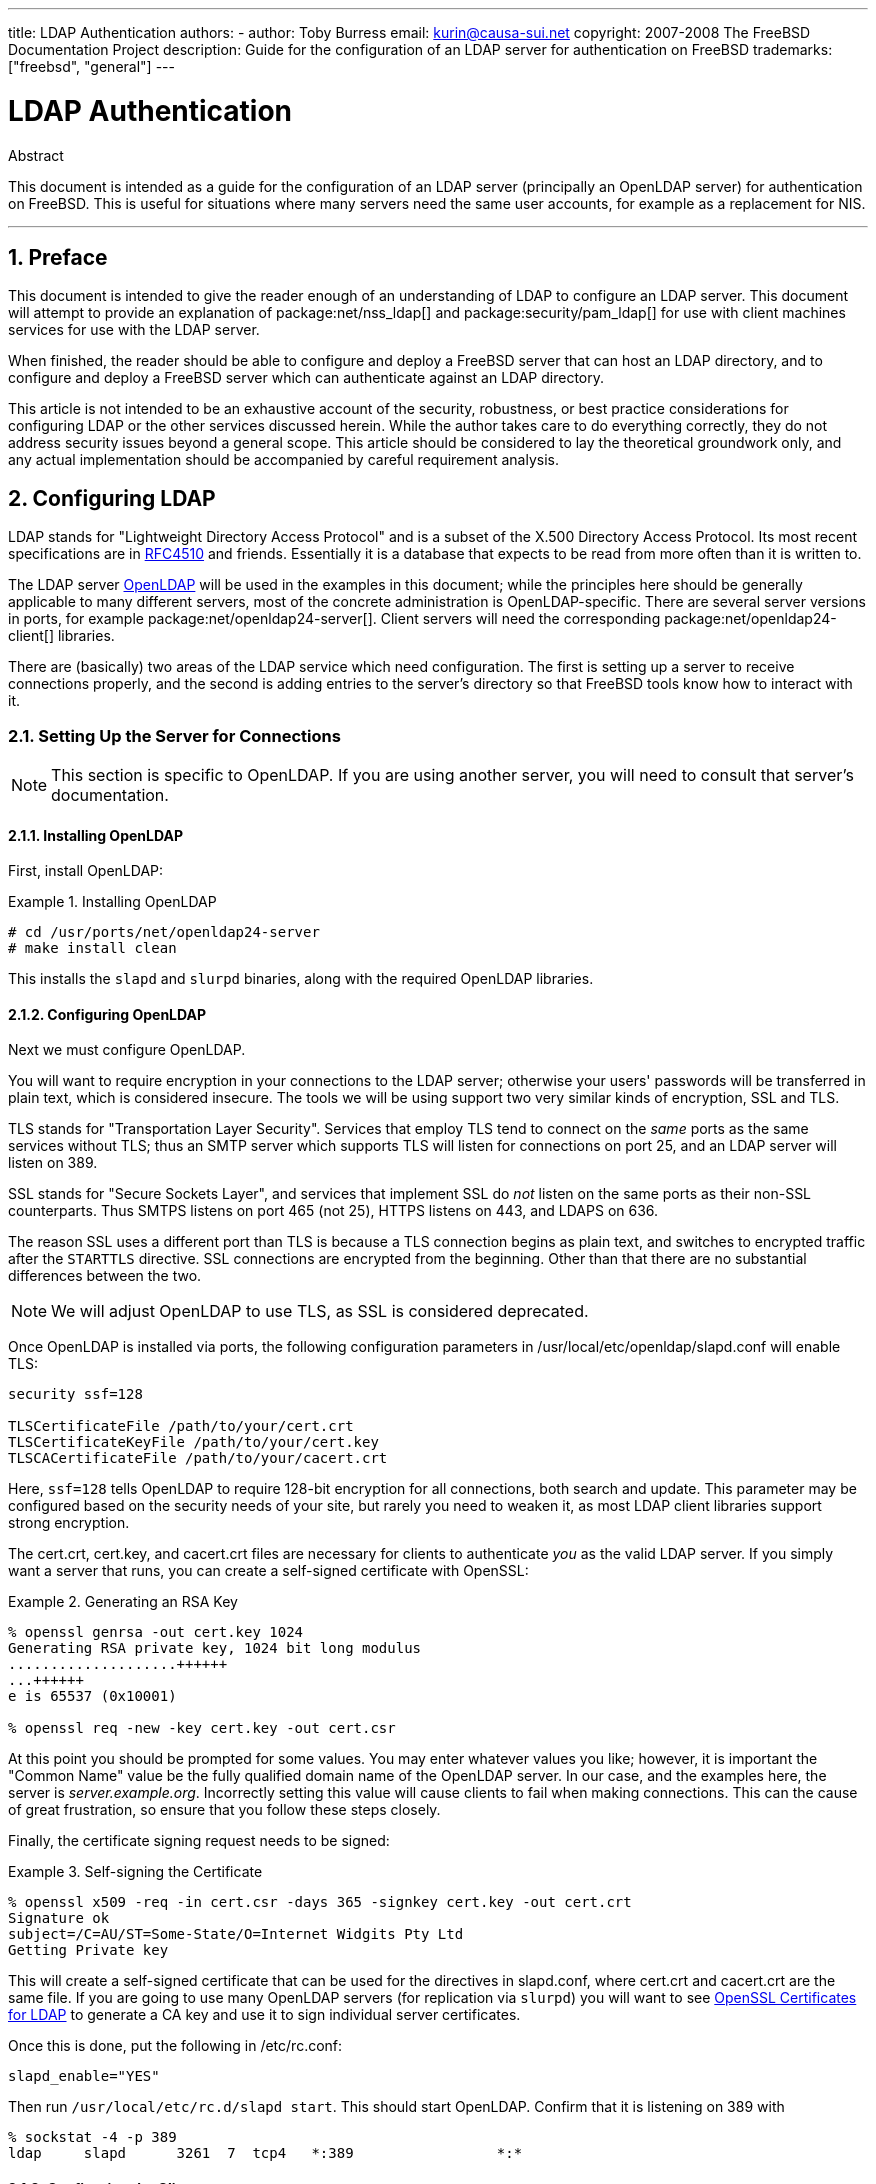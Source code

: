 ---
title: LDAP Authentication
authors:
  - author: Toby Burress
    email: kurin@causa-sui.net
copyright: 2007-2008 The FreeBSD Documentation Project
description: Guide for the configuration of an LDAP server for authentication on FreeBSD
trademarks: ["freebsd", "general"]
---

= LDAP Authentication
:doctype: article
:toc: macro
:toclevels: 1
:icons: font
:sectnums:
:sectnumlevels: 6
:source-highlighter: rouge
:experimental:

[.abstract-title]
Abstract

This document is intended as a guide for the configuration of an LDAP server (principally an OpenLDAP server) for authentication on FreeBSD.
This is useful for situations where many servers need the same user accounts, for example as a replacement for NIS.

'''

toc::[]

[[preface]]
== Preface

This document is intended to give the reader enough of an understanding of LDAP to configure an LDAP server.
This document will attempt to provide an explanation of package:net/nss_ldap[] and package:security/pam_ldap[] for use with client machines services for use with the LDAP server.

When finished, the reader should be able to configure and deploy a FreeBSD server that can host an LDAP directory, and to configure and deploy a FreeBSD server which can authenticate against an LDAP directory.

This article is not intended to be an exhaustive account of the security, robustness, or best practice considerations for configuring LDAP or the other services discussed herein.
While the author takes care to do everything correctly, they do not address security issues beyond a general scope.
This article should be considered to lay the theoretical groundwork only, and any actual implementation should be accompanied by careful requirement analysis.

[[ldap]]
== Configuring LDAP

LDAP stands for "Lightweight Directory Access Protocol" and is a subset of the X.500 Directory Access Protocol.
Its most recent specifications are in http://www.ietf.org/rfc/rfc4510.txt[RFC4510] and friends.
Essentially it is a database that expects to be read from more often than it is written to.

The LDAP server http://www.openldap.org/[OpenLDAP] will be used in the examples in this document; while the principles here should be generally applicable to many different servers, most of the concrete administration is OpenLDAP-specific.
There are several server versions in ports, for example package:net/openldap24-server[].
Client servers will need the corresponding package:net/openldap24-client[] libraries.

There are (basically) two areas of the LDAP service which need configuration.
The first is setting up a server to receive connections properly, and the second is adding entries to the server's directory so that FreeBSD tools know how to interact with it.

[[ldap-connect]]
=== Setting Up the Server for Connections

[NOTE]
====
This section is specific to OpenLDAP.
If you are using another server, you will need to consult that server's documentation.
====

[[ldap-connect-install]]
==== Installing OpenLDAP

First, install OpenLDAP:

[[oldap-install]]
.Installing OpenLDAP
[example]
====

[source,shell]
....
# cd /usr/ports/net/openldap24-server
# make install clean
....

====

This installs the `slapd` and `slurpd` binaries, along with the required OpenLDAP libraries.

[[ldap-connect-config]]
==== Configuring OpenLDAP

Next we must configure OpenLDAP.

You will want to require encryption in your connections to the LDAP server; otherwise your users' passwords will be transferred in plain text, which is considered insecure.
The tools we will be using support two very similar kinds of encryption, SSL and TLS.

TLS stands for "Transportation Layer Security".
Services that employ TLS tend to connect on the _same_ ports as the same services without TLS; thus an SMTP server which supports TLS will listen for connections on port 25, and an LDAP server will listen on 389.

SSL stands for "Secure Sockets Layer", and services that implement SSL do _not_ listen on the same ports as their non-SSL counterparts.
Thus SMTPS listens on port 465 (not 25), HTTPS listens on 443, and LDAPS on 636.

The reason SSL uses a different port than TLS is because a TLS connection begins as plain text, and switches to encrypted traffic after the `STARTTLS` directive.
SSL connections are encrypted from the beginning.
Other than that there are no substantial differences between the two.

[NOTE]
====
We will adjust OpenLDAP to use TLS, as SSL is considered deprecated.
====

Once OpenLDAP is installed via ports, the following configuration parameters in [.filename]#/usr/local/etc/openldap/slapd.conf# will enable TLS:

[.programlisting]
....
security ssf=128

TLSCertificateFile /path/to/your/cert.crt
TLSCertificateKeyFile /path/to/your/cert.key
TLSCACertificateFile /path/to/your/cacert.crt
....

Here, `ssf=128` tells OpenLDAP to require 128-bit encryption for all connections, both search and update.
This parameter may be configured based on the security needs of your site, but rarely you need to weaken it, as most LDAP client libraries support strong encryption.

The [.filename]#cert.crt#, [.filename]#cert.key#, and [.filename]#cacert.crt# files are necessary for clients to authenticate _you_ as the valid LDAP server. 
If you simply want a server that runs, you can create a self-signed certificate with OpenSSL:

[[genrsa]]
.Generating an RSA Key
[example]
====

[source,shell]
....
% openssl genrsa -out cert.key 1024
Generating RSA private key, 1024 bit long modulus
....................++++++
...++++++
e is 65537 (0x10001)

% openssl req -new -key cert.key -out cert.csr
....

====

At this point you should be prompted for some values.
You may enter whatever values you like; however, it is important the "Common Name" value be the fully qualified domain name of the OpenLDAP server.
In our case, and the examples here, the server is _server.example.org_.
Incorrectly setting this value will cause clients to fail when making connections.
This can the cause of great frustration, so ensure that you follow these steps closely.

Finally, the certificate signing request needs to be signed:

[[self-sign]]
.Self-signing the Certificate
[example]
====

[source,shell]
....
% openssl x509 -req -in cert.csr -days 365 -signkey cert.key -out cert.crt
Signature ok
subject=/C=AU/ST=Some-State/O=Internet Widgits Pty Ltd
Getting Private key
....

====

This will create a self-signed certificate that can be used for the directives in [.filename]#slapd.conf#, where [.filename]#cert.crt# and [.filename]#cacert.crt# are the same file.
If you are going to use many OpenLDAP servers (for replication via `slurpd`) you will want to see <<ssl-ca>> to generate a CA key and use it to sign individual server certificates.

Once this is done, put the following in [.filename]#/etc/rc.conf#:

[.programlisting]
....
slapd_enable="YES"
....

Then run `/usr/local/etc/rc.d/slapd start`.
This should start OpenLDAP.
Confirm that it is listening on 389 with

[source,shell]
....
% sockstat -4 -p 389
ldap     slapd      3261  7  tcp4   *:389                 *:*
....

[[ldap-connect-client]]
==== Configuring the Client

Install the package:net/openldap24-client[] port for the OpenLDAP libraries.
The client machines will always have OpenLDAP libraries since that is all package:security/pam_ldap[] and package:net/nss_ldap[] support, at least for the moment.

The configuration file for the OpenLDAP libraries is [.filename]#/usr/local/etc/openldap/ldap.conf#.
Edit this file to contain the following values:

[.programlisting]
....
base dc=example,dc=org
uri ldap://server.example.org/
ssl start_tls
tls_cacert /path/to/your/cacert.crt
....

[NOTE]
====
It is important that your clients have access to [.filename]#cacert.crt#, otherwise they will not be able to connect.
====

[NOTE]
====
There are two files called [.filename]#ldap.conf#.
The first is this file, which is for the OpenLDAP libraries and defines how to talk to the server.
The second is [.filename]#/usr/local/etc/ldap.conf#, and is for pam_ldap.
====

At this point you should be able to run `ldapsearch -Z` on the client machine; `-Z` means "use TLS".
If you encounter an error, then something is configured wrong; most likely it is your certificates.
Use man:openssl[1]'s `s_client` and `s_server` to ensure you have them configured and signed properly.

[[ldap-database]]
=== Entries in the Database

Authentication against an LDAP directory is generally accomplished by attempting to bind to the directory as the connecting user.
This is done by establishing a "simple" bind on the directory with the user name supplied.
If there is an entry with the `uid` equal to the user name and that entry's `userPassword` attribute matches the password supplied, then the bind is successful.

The first thing we have to do is figure out is where in the directory our users will live.

The base entry for our database is `dc=example,dc=org`.
The default location for users that most clients seem to expect is something like `ou=people,_base_`, so that is what will be used here.
However keep in mind that this is configurable.

So the ldif entry for the `people` organizational unit will look like:

[.programlisting]
....
dn: ou=people,dc=example,dc=org
objectClass: top
objectClass: organizationalUnit
ou: people
....

All users will be created as subentries of this organizational unit.

Some thought might be given to the object class your users will belong to.
Most tools by default will use `people`, which is fine if you simply want to provide entries against which to authenticate.
However, if you are going to store user information in the LDAP database as well, you will probably want to use `inetOrgPerson`, which has many useful attributes.
In either case, the relevant schemas need to be loaded in [.filename]#slapd.conf#.

For this example we will use the `person` object class.
If you are using `inetOrgPerson`, the steps are basically identical, except that the `sn` attribute is required.

To add a user `testuser`, the ldif would be:

[.programlisting]
....
dn: uid=tuser,ou=people,dc=example,dc=org
objectClass: person
objectClass: posixAccount
objectClass: shadowAccount
objectClass: top
uidNumber: 10000
gidNumber: 10000
homeDirectory: /home/tuser
loginShell: /bin/csh
uid: tuser
cn: tuser
....

I start my LDAP users' UIDs at 10000 to avoid collisions with system accounts; you can configure whatever number you wish here, as long as it is less than 65536.

We also need group entries.
They are as configurable as user entries, but we will use the defaults below:

[.programlisting]
....
dn: ou=groups,dc=example,dc=org
objectClass: top
objectClass: organizationalUnit
ou: groups

dn: cn=tuser,ou=groups,dc=example,dc=org
objectClass: posixGroup
objectClass: top
gidNumber: 10000
cn: tuser
....

To enter these into your database, you can use `slapadd` or `ldapadd` on a file containing these entries.
Alternatively, you can use package:sysutils/ldapvi[].

The `ldapsearch` utility on the client machine should now return these entries.
If it does, your database is properly configured to be used as an LDAP authentication server.

[[client]]
== Client Configuration

The client should already have OpenLDAP libraries from <<ldap-connect-client>>, but if you are installing several client machines you will need to install package:net/openldap24-client[] on each of them.

FreeBSD requires two ports to be installed to authenticate against an LDAP server, package:security/pam_ldap[] and package:net/nss_ldap[].

[[client-auth]]
=== Authentication

package:security/pam_ldap[] is configured via [.filename]#/usr/local/etc/ldap.conf#.

[NOTE]
====
This is a _different file_ than the OpenLDAP library functions' configuration file, [.filename]#/usr/local/etc/openldap/ldap.conf#; however, it takes many of the same options; in fact it is a superset of that file.
For the rest of this section, references to [.filename]#ldap.conf# will mean [.filename]#/usr/local/etc/ldap.conf#.
====

Thus, we will want to copy all of our original configuration parameters from [.filename]#openldap/ldap.conf# to the new [.filename]#ldap.conf#.
Once this is done, we want to tell package:security/pam_ldap[] what to look for on the directory server.

We are identifying our users with the `uid` attribute.
To configure this (though it is the default), set the `pam_login_attribute` directive in [.filename]#ldap.conf#:

[[set-pam-login-attr]]
.Setting `pam_login_attribute`
[example]
====

[.programlisting]
....
pam_login_attribute uid
....

====

With this set, package:security/pam_ldap[] will search the entire LDAP directory under `base` for the value `uid=_username_`.
If it finds one and only one entry, it will attempt to bind as that user with the password it was given.
If it binds correctly, then it will allow access.
Otherwise it will fail.

Users whose shell is not in [.filename]#/etc/shells# will not be able to log in.
This is particularly important when Bash is set as the user shell on the LDAP server.
Bash is not included with a default installation of FreeBSD.
When installed from a package or port, it is located at [.filename]#/usr/local/bin/bash#.
Verify that the path to the shell on the server is set correctly:

[source,shell]
....
% getent passwd username
....

There are two choices when the output shows `/bin/bash` in the last column.
The first is to change the user's entry on the LDAP server to [.filename]#/usr/local/bin/bash#.
The second option is to create a symlink on the LDAP client computer so Bash is found at the correct location:

[source,shell]
....
# ln -s /usr/local/bin/bash /bin/bash
....

Make sure that [.filename]#/etc/shells# contains entries for both `/usr/local/bin/bash` and `/bin/bash`.
The user will then be able to log in to the system with Bash as their shell.

[[client-auth-pam]]
==== PAM

PAM, which stands for "Pluggable Authentication Modules", is the method by which FreeBSD authenticates most of its sessions.
To tell FreeBSD we wish to use an LDAP server, we will have to add a line to the appropriate PAM file.

Most of the time the appropriate PAM file is [.filename]#/etc/pam.d/sshd#, if you want to use SSH (remember to set the relevant options in [.filename]#/etc/ssh/sshd_config#, otherwise SSH will not use PAM).

To use PAM for authentication, add the line

[.programlisting]
....
auth  sufficient  /usr/local/lib/pam_ldap.so  no_warn
....

Exactly where this line shows up in the file and which options appear in the fourth column determine the exact behavior of the authentication mechanism; see man:pam[d]

With this configuration you should be able to authenticate a user against an LDAP directory.
PAM will perform a bind with your credentials, and if successful will tell SSH to allow access.

However it is not a good idea to allow _every_ user in the directory into _every_ client machine.
With the current configuration, all that a user needs to log into a machine is an LDAP entry.
Fortunately there are a few ways to restrict user access.

[.filename]#ldap.conf# supports a `pam_groupdn` directive; every account that connects to this machine needs to be a member of the group specified here.
For example, if you have

[.programlisting]
....
pam_groupdn cn=servername,ou=accessgroups,dc=example,dc=org
....

in [.filename]#ldap.conf#, then only members of that group will be able to log in.
There are a few things to bear in mind, however.

Members of this group are specified in one or more `memberUid` attributes, and each attribute must have the full distinguished name of the member.
So `memberUid: someuser` will not work; it must be:

[.programlisting]
....
memberUid: uid=someuser,ou=people,dc=example,dc=org
....

Additionally, this directive is not checked in PAM during authentication, it is checked during account management, so you will need a second line in your PAM files under `account`.
This will require, in turn, _every_ user to be listed in the group, which is not necessarily what we want.
To avoid blocking users that are not in LDAP, you should enable the `ignore_unknown_user` attribute.
Finally, you should set the `ignore_authinfo_unavail` option so that you are not locked out of every computer when the LDAP server is unavailable.

Your [.filename]#pam.d/sshd# might then end up looking like this:

[[pam]]
.Sample [.filename]#pam.d/sshd#
[example]
====

[.programlisting]
....
auth            required        pam_nologin.so          no_warn
auth            sufficient      pam_opie.so             no_warn no_fake_prompts
auth            requisite       pam_opieaccess.so       no_warn allow_local
auth            sufficient      /usr/local/lib/pam_ldap.so      no_warn
auth            required        pam_unix.so             no_warn try_first_pass

account         required        pam_login_access.so
account         required        /usr/local/lib/pam_ldap.so      no_warn ignore_authinfo_unavail ignore_unknown_user
....

====

[NOTE]
====
Since we are adding these lines specifically to [.filename]#pam.d/sshd#, this will only have an effect on SSH sessions.
LDAP users will be unable to log in at the console.
To change this behavior, examine the other files in [.filename]#/etc/pam.d# and modify them accordingly.
====

[[client-nss]]
=== Name Service Switch

NSS is the service that maps attributes to names.
So, for example, if a file is owned by user `1001`, an application will query NSS for the name of `1001`, and it might get `bob` or `ted` or whatever the user's name is.

Now that our user information is kept in LDAP, we need to tell NSS to look there when queried.

The package:net/nss_ldap[] port does this.
It uses the same configuration file as package:security/pam_ldap[], and should not need any extra parameters once it is installed.
Instead, what is left is simply to edit [.filename]#/etc/nsswitch.conf# to take advantage of the directory.
Simply replace the following lines:

[.programlisting]
....
group: compat
passwd: compat
....

with

[.programlisting]
....
group: files ldap
passwd: files ldap
....

This will allow you to map usernames to UIDs and UIDs to usernames.

Congratulations! You should now have working LDAP authentication.

[[caveats]]
=== Caveats

Unfortunately, as of the time this was written FreeBSD did not support changing user passwords with man:passwd[1].
As a result of this, most administrators are left to implement a solution themselves.
I provide some examples here.
Note that if you write your own password change script, there are some security issues you should be made aware of; see <<security-passwd>>

[[chpw-shell]]
.Shell Script for Changing Passwords
[example]
====

[.programlisting]
....
#!/bin/sh

stty -echo
read -p "Old Password: " oldp; echo
read -p "New Password: " np1; echo
read -p "Retype New Password: " np2; echo
stty echo

if [ "$np1" != "$np2" ]; then
  echo "Passwords do not match."
  exit 1
fi

ldappasswd -D uid="$USER",ou=people,dc=example,dc=org \
  -w "$oldp" \
  -a "$oldp" \
  -s "$np1"
....

====

[CAUTION]
====

This script does hardly any error checking, but more important it is very cavalier about how it stores your passwords.
If you do anything like this, at least adjust the `security.bsd.see_other_uids` sysctl value:

[source,shell]
....
# sysctl security.bsd.see_other_uids=0
....

====

A more flexible (and probably more secure) approach can be used by writing a custom program, or even a web interface.
The following is part of a Ruby library that can change LDAP passwords.
It sees use both on the command line, and on the web.

[[chpw-ruby]]
.Ruby Script for Changing Passwords
[example]
====

[.programlisting]
....
require 'ldap'
require 'base64'
require 'digest'
require 'password' # ruby-password

ldap_server = "ldap.example.org"
luser = "uid=#{ENV['USER']},ou=people,dc=example,dc=org"

# get the new password, check it, and create a salted hash from it
def get_password
  pwd1 = Password.get("New Password: ")
  pwd2 = Password.get("Retype New Password: ")

  raise if pwd1 != pwd2
  pwd1.check # check password strength

  salt = rand.to_s.gsub(/0\./, '')
  pass = pwd1.to_s
  hash = "{SSHA}"+Base64.encode64(Digest::SHA1.digest("#{pass}#{salt}")+salt).chomp!
  return hash
end

oldp = Password.get("Old Password: ")
newp = get_password

# We'll just replace it.  That we can bind proves that we either know
# the old password or are an admin.

replace = LDAP::Mod.new(LDAP::LDAP_MOD_REPLACE | LDAP::LDAP_MOD_BVALUES,
                        "userPassword",
                        [newp])

conn = LDAP::SSLConn.new(ldap_server, 389, true)
conn.set_option(LDAP::LDAP_OPT_PROTOCOL_VERSION, 3)
conn.bind(luser, oldp)
conn.modify(luser, [replace])
....

====

Although not guaranteed to be free of security holes (the password is kept in memory, for example) this is cleaner and more flexible than a simple `sh` script.

[[secure]]
== Security Considerations

Now that your machines (and possibly other services) are authenticating against your LDAP server, this server needs to be protected at least as well as [.filename]#/etc/master.passwd# would be on a regular server, and possibly even more so since a broken or cracked LDAP server would break every client service.

Remember, this section is not exhaustive.
You should continually review your configuration and procedures for improvements.

[[secure-readonly]]
=== Setting Attributes Read-only

Several attributes in LDAP should be read-only.
If left writable by the user, for example, a user could change his `uidNumber` attribute to `0` and get `root` access!

To begin with, the `userPassword` attribute should not be world-readable.
By default, anyone who can connect to the LDAP server can read this attribute.
To disable this, put the following in [.filename]#slapd.conf#:

[[hide-userpass]]
.Hide Passwords
[example]
====

[.programlisting]
....
access to dn.subtree="ou=people,dc=example,dc=org"
  attrs=userPassword
  by self write
  by anonymous auth
  by * none

access to *
  by self write
  by * read
....

====

This will disallow reading of the `userPassword` attribute, while still allowing users to change their own passwords.

Additionally, you'll want to keep users from changing some of their own attributes.
By default, users can change any attribute (except for those which the LDAP schemas themselves deny changes), such as `uidNumber`.
To close this hole, modify the above to

[[attrib-readonly]]
.Read-only Attributes
[example]
====

[.programlisting]
....
access to dn.subtree="ou=people,dc=example,dc=org"
  attrs=userPassword
  by self write
  by anonymous auth
  by * none

access to attrs=homeDirectory,uidNumber,gidNumber
  by * read

access to *
  by self write
  by * read
....

====

This will stop users from being able to masquerade as other users.

[[secure-root]]
=== `root` Account Definition

Often the `root` or manager account for the LDAP service will be defined in the configuration file.
OpenLDAP supports this, for example, and it works, but it can lead to trouble if [.filename]#slapd.conf# is compromised.
It may be better to use this only to bootstrap yourself into LDAP, and then define a `root` account there.

Even better is to define accounts that have limited permissions, and omit a `root` account entirely.
For example, users that can add or remove user accounts are added to one group, but they cannot themselves change the membership of this group.
Such a security policy would help mitigate the effects of a leaked password.

[[manager-acct]]
==== Creating a Management Group

Say you want your IT department to be able to change home directories for users, but you do not want all of them to be able to add or remove users.
The way to do this is to add a group for these admins:

[[manager-acct-dn]]
.Creating a Management Group
[example]
====

[.programlisting]
....
dn: cn=homemanagement,dc=example,dc=org
objectClass: top
objectClass: posixGroup
cn: homemanagement
gidNumber: 121 # required for posixGroup
memberUid: uid=tuser,ou=people,dc=example,dc=org
memberUid: uid=user2,ou=people,dc=example,dc=org
....

====

And then change the permissions attributes in [.filename]#slapd.conf#:

[[management-acct-acl]]
.ACLs for a Home Directory Management Group
[example]
====

[.programlisting]
....
access to dn.subtree="ou=people,dc=example,dc=org"
  attr=homeDirectory
  by dn="cn=homemanagement,dc=example,dc=org"
  dnattr=memberUid write
....

====

Now `tuser` and `user2` can change other users' home directories.

In this example we have given a subset of administrative power to certain users without giving them power in other domains.
The idea is that soon no single user account has the power of a `root` account, but every power root had is had by at least one user.
The `root` account then becomes unnecessary and can be removed.

[[security-passwd]]
=== Password Storage

By default OpenLDAP will store the value of the `userPassword` attribute as it stores any other data: in the clear.
Most of the time it is base 64 encoded, which provides enough protection to keep an honest administrator from knowing your password, but little else.

It is a good idea, then, to store passwords in a more secure format, such as SSHA (salted SHA).
This is done by whatever program you use to change users' passwords.

:sectnums!:

[appendix]
[[useful]]
== Useful Aids

There are a few other programs that might be useful, particularly if you have many users and do not want to configure everything manually.

package:security/pam_mkhomedir[] is a PAM module that always succeeds; its purpose is to create home directories for users which do not have them.
If you have dozens of client servers and hundreds of users, it is much easier to use this and set up skeleton directories than to prepare every home directory.

package:sysutils/cpu[] is a man:pw[8]-like utility that can be used to manage users in the LDAP directory.
You can call it directly, or wrap scripts around it.
It can handle both TLS (with the `-x` flag) and SSL (directly).

package:sysutils/ldapvi[] is a great utility for editing LDAP values in an LDIF-like syntax.
The directory (or subsection of the directory) is presented in the editor chosen by the `EDITOR` environment variable.
This makes it easy to enable large-scale changes in the directory without having to write a custom tool.

package:security/openssh-portable[] has the ability to contact an LDAP server to verify SSH keys.
This is extremely nice if you have many servers and do not want to copy your public keys across all of them.

:sectnums!:

[appendix]
[[ssl-ca]]
== OpenSSL Certificates for LDAP

If you are hosting two or more LDAP servers, you will probably not want to use self-signed certificates, since each client will have to be configured to work with each certificate.
While this is possible, it is not nearly as simple as creating your own certificate authority, and signing your servers' certificates with that.

The steps here are presented as they are with very little attempt at explaining what is going on-further explanation can be found in man:openssl[1] and its friends.

To create a certificate authority, we simply need a self-signed certificate and key.
The steps for this again are

[[make-cert]]
.Creating a Certificate
[example]
====

[source,shell]
....
% openssl genrsa -out root.key 1024
% openssl req -new -key root.key -out root.csr
% openssl x509 -req -days 1024 -in root.csr -signkey root.key -out root.crt
....

====

These will be your root CA key and certificate.
You will probably want to encrypt the key and store it in a cool, dry place; anyone with access to it can masquerade as one of your LDAP servers.

Next, using the first two steps above create a key [.filename]#ldap-server-one.key# and certificate signing request [.filename]#ldap-server-one.csr#.
Once you sign the signing request with [.filename]#root.key#, you will be able to use [.filename]#ldap-server-one.*# on your LDAP servers.

[NOTE]
====
Do not forget to use the fully qualified domain name for the "common name" attribute when generating the certificate signing request; otherwise clients will reject a connection with you, and it can be very tricky to diagnose.
====

To sign the key, use `-CA` and `-CAkey` instead of `-signkey`:

[[ca-sign]]
.Signing as a Certificate Authority
[example]
====

[source,shell]
....
% openssl x509 -req -days 1024 \
-in ldap-server-one.csr -CA root.crt -CAkey root.key \
-out ldap-server-one.crt
....

====

The resulting file will be the certificate that you can use on your LDAP servers.

Finally, for clients to trust all your servers, distribute [.filename]#root.crt# (the __certificate__, not the key!) to each client, and specify it in the `TLSCACertificateFile` directive in [.filename]#ldap.conf#.
